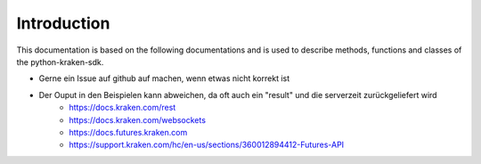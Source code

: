 Introduction
=============

This documentation is based on the following documentations and is used to describe methods, functions and classes of the python-kraken-sdk.

- Gerne ein Issue auf github auf machen, wenn etwas nicht korrekt ist
- Der Ouput in den Beispielen kann abweichen, da oft auch ein "result" und die serverzeit zurückgeliefert wird
    - https://docs.kraken.com/rest
    - https://docs.kraken.com/websockets
    - https://docs.futures.kraken.com
    - https://support.kraken.com/hc/en-us/sections/360012894412-Futures-API
